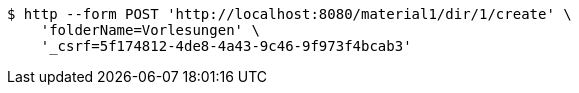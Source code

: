 [source,bash]
----
$ http --form POST 'http://localhost:8080/material1/dir/1/create' \
    'folderName=Vorlesungen' \
    '_csrf=5f174812-4de8-4a43-9c46-9f973f4bcab3'
----